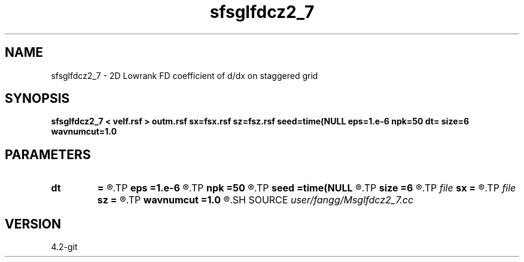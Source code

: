 .TH sfsglfdcz2_7 1  "APRIL 2023" Madagascar "Madagascar Manuals"
.SH NAME
sfsglfdcz2_7 \- 2D Lowrank FD coefficient of d/dx on staggered grid
.SH SYNOPSIS
.B sfsglfdcz2_7 < velf.rsf > outm.rsf sx=fsx.rsf sz=fsz.rsf seed=time(NULL eps=1.e-6 npk=50 dt= size=6 wavnumcut=1.0
.SH PARAMETERS
.PD 0
.TP
.I        
.B dt
.B =
.R  	time step
.TP
.I        
.B eps
.B =1.e-6
.R  	tolerance
.TP
.I        
.B npk
.B =50
.R  	maximum rank
.TP
.I        
.B seed
.B =time(NULL
.R  
.TP
.I        
.B size
.B =6
.R  	stencil length
.TP
.I file   
.B sx
.B =
.R  	auxiliary output file name
.TP
.I file   
.B sz
.B =
.R  	auxiliary output file name
.TP
.I        
.B wavnumcut
.B =1.0
.R  	wavenumber cut percentile
.SH SOURCE
.I user/fangg/Msglfdcz2_7.cc
.SH VERSION
4.2-git
